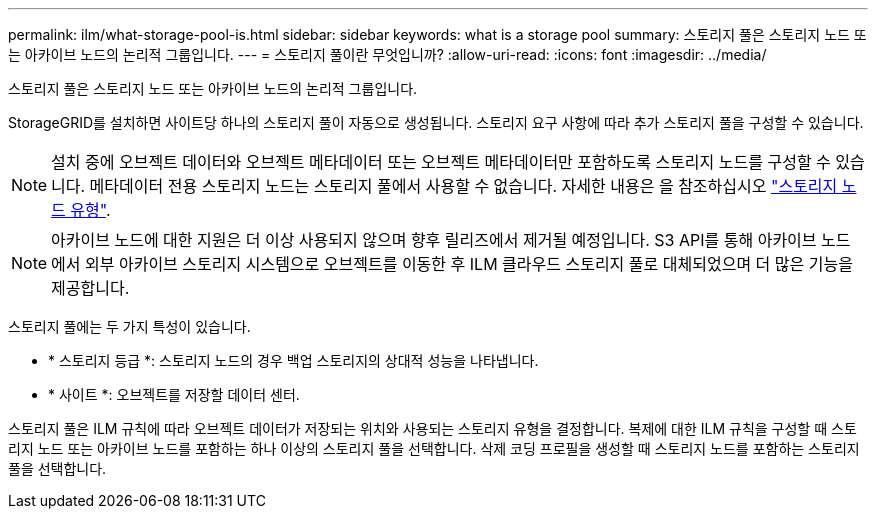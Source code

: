 ---
permalink: ilm/what-storage-pool-is.html 
sidebar: sidebar 
keywords: what is a storage pool 
summary: 스토리지 풀은 스토리지 노드 또는 아카이브 노드의 논리적 그룹입니다. 
---
= 스토리지 풀이란 무엇입니까?
:allow-uri-read: 
:icons: font
:imagesdir: ../media/


[role="lead"]
스토리지 풀은 스토리지 노드 또는 아카이브 노드의 논리적 그룹입니다.

StorageGRID를 설치하면 사이트당 하나의 스토리지 풀이 자동으로 생성됩니다. 스토리지 요구 사항에 따라 추가 스토리지 풀을 구성할 수 있습니다.


NOTE: 설치 중에 오브젝트 데이터와 오브젝트 메타데이터 또는 오브젝트 메타데이터만 포함하도록 스토리지 노드를 구성할 수 있습니다. 메타데이터 전용 스토리지 노드는 스토리지 풀에서 사용할 수 없습니다. 자세한 내용은 을 참조하십시오 link:../primer/what-storage-node-is.html#types-of-storage-nodes["스토리지 노드 유형"].


NOTE: 아카이브 노드에 대한 지원은 더 이상 사용되지 않으며 향후 릴리즈에서 제거될 예정입니다. S3 API를 통해 아카이브 노드에서 외부 아카이브 스토리지 시스템으로 오브젝트를 이동한 후 ILM 클라우드 스토리지 풀로 대체되었으며 더 많은 기능을 제공합니다.

스토리지 풀에는 두 가지 특성이 있습니다.

* * 스토리지 등급 *: 스토리지 노드의 경우 백업 스토리지의 상대적 성능을 나타냅니다.
* * 사이트 *: 오브젝트를 저장할 데이터 센터.


스토리지 풀은 ILM 규칙에 따라 오브젝트 데이터가 저장되는 위치와 사용되는 스토리지 유형을 결정합니다. 복제에 대한 ILM 규칙을 구성할 때 스토리지 노드 또는 아카이브 노드를 포함하는 하나 이상의 스토리지 풀을 선택합니다. 삭제 코딩 프로필을 생성할 때 스토리지 노드를 포함하는 스토리지 풀을 선택합니다.
